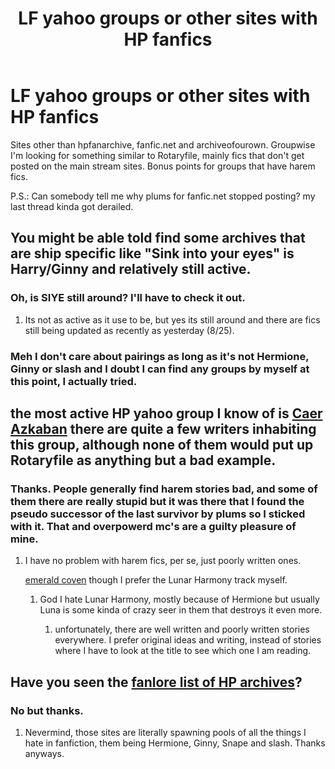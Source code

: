 #+TITLE: LF yahoo groups or other sites with HP fanfics

* LF yahoo groups or other sites with HP fanfics
:PROPERTIES:
:Author: Bisaster
:Score: 1
:DateUnix: 1503686884.0
:DateShort: 2017-Aug-25
:FlairText: Request
:END:
Sites other than hpfanarchive, fanfic.net and archiveofourown. Groupwise I'm looking for something similar to Rotaryfile, mainly fics that don't get posted on the main stream sites. Bonus points for groups that have harem fics.

P.S.: Can somebody tell me why plums for fanfic.net stopped posting? my last thread kinda got derailed.


** You might be able told find some archives that are ship specific like "Sink into your eyes" is Harry/Ginny and relatively still active.
:PROPERTIES:
:Author: bonesda
:Score: 3
:DateUnix: 1503693636.0
:DateShort: 2017-Aug-26
:END:

*** Oh, is SIYE still around? I'll have to check it out.
:PROPERTIES:
:Author: jenorama_CA
:Score: 1
:DateUnix: 1503708806.0
:DateShort: 2017-Aug-26
:END:

**** Its not as active as it use to be, but yes its still around and there are fics still being updated as recently as yesterday (8/25).
:PROPERTIES:
:Author: bonesda
:Score: 1
:DateUnix: 1503742725.0
:DateShort: 2017-Aug-26
:END:


*** Meh I don't care about pairings as long as it's not Hermione, Ginny or slash and I doubt I can find any groups by myself at this point, I actually tried.
:PROPERTIES:
:Author: Bisaster
:Score: 1
:DateUnix: 1503766065.0
:DateShort: 2017-Aug-26
:END:


** the most active HP yahoo group I know of is [[https://groups.yahoo.com/neo/groups/CaerAzkaban/conversations/messages][Caer Azkaban]] there are quite a few writers inhabiting this group, although none of them would put up Rotaryfile as anything but a bad example.
:PROPERTIES:
:Author: 944tim
:Score: 1
:DateUnix: 1503696487.0
:DateShort: 2017-Aug-26
:END:

*** Thanks. People generally find harem stories bad, and some of them there are really stupid but it was there that I found the pseudo successor of the last survivor by plums so I sticked with it. That and overpowerd mc's are a guilty pleasure of mine.
:PROPERTIES:
:Author: Bisaster
:Score: 1
:DateUnix: 1503765999.0
:DateShort: 2017-Aug-26
:END:

**** I have no problem with harem fics, per se, just poorly written ones.

[[https://www.fanfiction.net/s/10127417/1/Emerald-Coven][emerald coven]] though I prefer the Lunar Harmony track myself.
:PROPERTIES:
:Author: 944tim
:Score: 1
:DateUnix: 1503775738.0
:DateShort: 2017-Aug-26
:END:

***** God I hate Lunar Harmony, mostly because of Hermione but usually Luna is some kinda of crazy seer in them that destroys it even more.
:PROPERTIES:
:Author: Bisaster
:Score: 1
:DateUnix: 1503777877.0
:DateShort: 2017-Aug-27
:END:

****** unfortunately, there are well written and poorly written stories everywhere. I prefer original ideas and writing, instead of stories where I have to look at the title to see which one I am reading.
:PROPERTIES:
:Author: 944tim
:Score: 1
:DateUnix: 1503807140.0
:DateShort: 2017-Aug-27
:END:


** Have you seen the [[https://fanlore.org/wiki/List_of_Harry_Potter_Archives][fanlore list of HP archives]]?
:PROPERTIES:
:Author: t1mepiece
:Score: 1
:DateUnix: 1503752923.0
:DateShort: 2017-Aug-26
:END:

*** No but thanks.
:PROPERTIES:
:Author: Bisaster
:Score: 1
:DateUnix: 1503766089.0
:DateShort: 2017-Aug-26
:END:

**** Nevermind, those sites are literally spawning pools of all the things I hate in fanfiction, them being Hermione, Ginny, Snape and slash. Thanks anyways.
:PROPERTIES:
:Author: Bisaster
:Score: 1
:DateUnix: 1503768824.0
:DateShort: 2017-Aug-26
:END:
